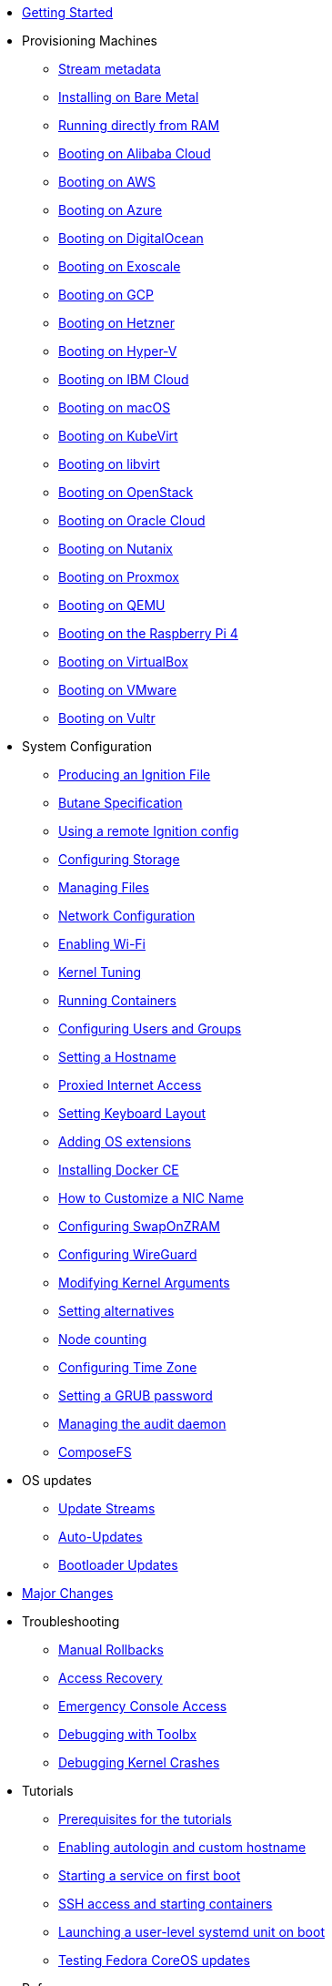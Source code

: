* xref:getting-started.adoc[Getting Started]
* Provisioning Machines
** xref:stream-metadata.adoc[Stream metadata]
** xref:bare-metal.adoc[Installing on Bare Metal]
** xref:live-booting.adoc[Running directly from RAM]
** xref:provisioning-aliyun.adoc[Booting on Alibaba Cloud]
** xref:provisioning-aws.adoc[Booting on AWS]
** xref:provisioning-azure.adoc[Booting on Azure]
** xref:provisioning-digitalocean.adoc[Booting on DigitalOcean]
** xref:provisioning-exoscale.adoc[Booting on Exoscale]
** xref:provisioning-gcp.adoc[Booting on GCP]
** xref:provisioning-hetzner.adoc[Booting on Hetzner]
** xref:provisioning-hyperv.adoc[Booting on Hyper-V]
** xref:provisioning-ibmcloud.adoc[Booting on IBM Cloud]
** xref:provisioning-applehv.adoc[Booting on macOS]
** xref:provisioning-kubevirt.adoc[Booting on KubeVirt]
** xref:provisioning-libvirt.adoc[Booting on libvirt]
** xref:provisioning-openstack.adoc[Booting on OpenStack]
** xref:provisioning-oraclecloud.adoc[Booting on Oracle Cloud]
** xref:provisioning-nutanix.adoc[Booting on Nutanix]
** xref:provisioning-proxmoxve.adoc[Booting on Proxmox]
** xref:provisioning-qemu.adoc[Booting on QEMU]
** xref:provisioning-raspberry-pi4.adoc[Booting on the Raspberry Pi 4]
** xref:provisioning-virtualbox.adoc[Booting on VirtualBox]
** xref:provisioning-vmware.adoc[Booting on VMware]
** xref:provisioning-vultr.adoc[Booting on Vultr]
* System Configuration
** xref:producing-ign.adoc[Producing an Ignition File]
** link:https://coreos.github.io/butane/specs/[Butane Specification]
** xref:remote-ign.adoc[Using a remote Ignition config]
** xref:storage.adoc[Configuring Storage]
** xref:managing-files.adoc[Managing Files]
** xref:sysconfig-network-configuration.adoc[Network Configuration]
** xref:sysconfig-enabling-wifi.adoc[Enabling Wi-Fi]
** xref:sysctl.adoc[Kernel Tuning]
** xref:running-containers.adoc[Running Containers]
** xref:authentication.adoc[Configuring Users and Groups]
** xref:hostname.adoc[Setting a Hostname]
** xref:proxy.adoc[Proxied Internet Access]
** xref:sysconfig-setting-keymap.adoc[Setting Keyboard Layout]
** xref:os-extensions.adoc[Adding OS extensions]
** xref:docker-ce.adoc[Installing Docker CE]
** xref:customize-nic.adoc[How to Customize a NIC Name]
** xref:sysconfig-configure-swaponzram.adoc[Configuring SwapOnZRAM]
** xref:sysconfig-configure-wireguard.adoc[Configuring WireGuard]
** xref:kernel-args.adoc[Modifying Kernel Arguments]
** xref:alternatives.adoc[Setting alternatives]
** xref:counting.adoc[Node counting]
** xref:time-zone.adoc[Configuring Time Zone]
** xref:grub-password.adoc[Setting a GRUB password]
** xref:audit.adoc[Managing the audit daemon]
** xref:composefs.adoc[ComposeFS]
* OS updates
** xref:update-streams.adoc[Update Streams]
** xref:auto-updates.adoc[Auto-Updates]
** xref:bootloader-updates.adoc[Bootloader Updates]
* xref:major-changes.adoc[Major Changes]
* Troubleshooting
** xref:manual-rollbacks.adoc[Manual Rollbacks]
** xref:access-recovery.adoc[Access Recovery]
** xref:emergency-shell.adoc[Emergency Console Access]
** xref:debugging-with-toolbox.adoc[Debugging with Toolbx]
** xref:debugging-kernel-crashes.adoc[Debugging Kernel Crashes]
* Tutorials
** xref:tutorial-setup.adoc[Prerequisites for the tutorials]
** xref:tutorial-autologin.adoc[Enabling autologin and custom hostname]
** xref:tutorial-services.adoc[Starting a service on first boot]
** xref:tutorial-containers.adoc[SSH access and starting containers]
** xref:tutorial-user-systemd-unit-on-boot.adoc[Launching a user-level systemd unit on boot]
** xref:tutorial-updates.adoc[Testing Fedora CoreOS updates]
* Reference pages
** xref:live-reference.adoc[Live ISO/PXE reference]
** xref:platforms.adoc[Supported Platforms]
** xref:fcos-projects.adoc[Projects Using Fedora CoreOS]
** xref:update-barrier-signing-keys.adoc[Signing keys and updates]
* Projects documentation
** https://coreos.github.io/afterburn/[Afterburn]
** https://coreos.github.io/butane/[Butane (Config Transpiler)]
** https://coreos.github.io/coreos-assembler/[CoreOS Assembler]
** https://coreos.github.io/coreos-installer/[CoreOS Installer]
** https://coreos.github.io/ignition/[Ignition]
** https://coreos.github.io/rpm-ostree/[rpm-ostree]
** https://coreos.github.io/zincati/[Zincati]
** https://ostreedev.github.io/ostree/[ostree]
* Migration notes
** xref:migrate-ah.adoc[Migrating from Atomic Host]
** xref:migrate-cl.adoc[Migrating from Container Linux]
* xref:faq.adoc[FAQ]
